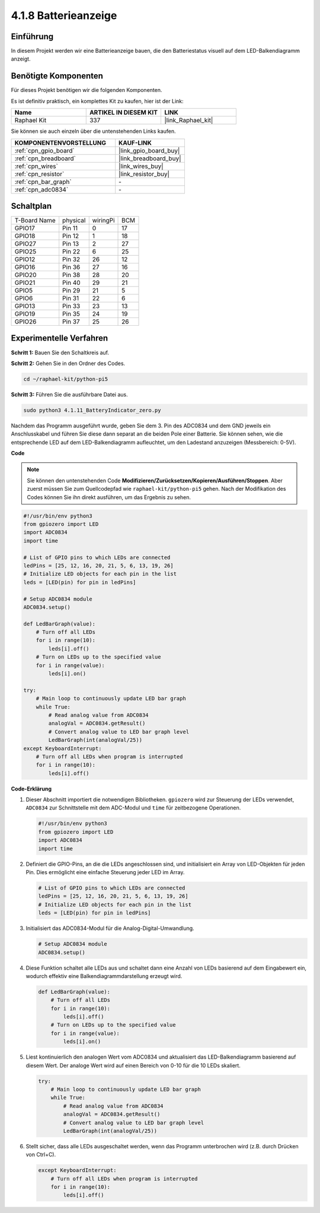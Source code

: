 .. _4.1.11_py_pi5:

4.1.8 Batterieanzeige
===================================

Einführung
--------------

In diesem Projekt werden wir eine Batterieanzeige bauen, die den Batteriestatus visuell auf dem LED-Balkendiagramm anzeigt.

Benötigte Komponenten
------------------------------

Für dieses Projekt benötigen wir die folgenden Komponenten.

.. image:: ../python_pi5/img/4.1.11_battery_indicator_list.png
    :align: center

Es ist definitiv praktisch, ein komplettes Kit zu kaufen, hier ist der Link:

.. list-table::
    :widths: 20 20 20
    :header-rows: 1

    *   - Name	
        - ARTIKEL IN DIESEM KIT
        - LINK
    *   - Raphael Kit
        - 337
        - |link_Raphael_kit|

Sie können sie auch einzeln über die untenstehenden Links kaufen.

.. list-table::
    :widths: 30 20
    :header-rows: 1

    *   - KOMPONENTENVORSTELLUNG
        - KAUF-LINK

    *   - :ref:`cpn_gpio_board`
        - |link_gpio_board_buy|
    *   - :ref:`cpn_breadboard`
        - |link_breadboard_buy|
    *   - :ref:`cpn_wires`
        - |link_wires_buy|
    *   - :ref:`cpn_resistor`
        - |link_resistor_buy|
    *   - :ref:`cpn_bar_graph`
        - \-
    *   - :ref:`cpn_adc0834`
        - \-

Schaltplan
-------------------

============ ======== ======== ===
T-Board Name physical wiringPi BCM
GPIO17       Pin 11   0        17
GPIO18       Pin 12   1        18
GPIO27       Pin 13   2        27
GPIO25       Pin 22   6        25
GPIO12       Pin 32   26       12
GPIO16       Pin 36   27       16
GPIO20       Pin 38   28       20
GPIO21       Pin 40   29       21
GPIO5        Pin 29   21       5
GPIO6        Pin 31   22       6
GPIO13       Pin 33   23       13
GPIO19       Pin 35   24       19
GPIO26       Pin 37   25       26
============ ======== ======== ===

.. image:: ../python_pi5/img/4.1.11_battery_indicator_schematic.png
   :align: center

Experimentelle Verfahren
-----------------------------------

**Schritt 1:** Bauen Sie den Schaltkreis auf.

.. image:: ../python_pi5/img/4.1.11_battery_indicator_circuit.png

**Schritt 2:** Gehen Sie in den Ordner des Codes.

.. raw:: html

   <run></run>

.. code-block::

    cd ~/raphael-kit/python-pi5

**Schritt 3:** Führen Sie die ausführbare Datei aus.

.. raw:: html

   <run></run>

.. code-block::

    sudo python3 4.1.11_BatteryIndicator_zero.py

Nachdem das Programm ausgeführt wurde, geben Sie dem 3. Pin des ADC0834 und dem GND jeweils ein Anschlusskabel und führen Sie diese dann separat an die beiden Pole einer Batterie. Sie können sehen, wie die entsprechende LED auf dem LED-Balkendiagramm aufleuchtet, um den Ladestand anzuzeigen (Messbereich: 0-5V).

**Code**

.. note::
    Sie können den untenstehenden Code **Modifizieren/Zurücksetzen/Kopieren/Ausführen/Stoppen**. Aber zuerst müssen Sie zum Quellcodepfad wie ``raphael-kit/python-pi5`` gehen. Nach der Modifikation des Codes können Sie ihn direkt ausführen, um das Ergebnis zu sehen.

.. raw:: html

    <run></run>

.. code-block:: python

   #!/usr/bin/env python3
   from gpiozero import LED
   import ADC0834
   import time

   # List of GPIO pins to which LEDs are connected
   ledPins = [25, 12, 16, 20, 21, 5, 6, 13, 19, 26]
   # Initialize LED objects for each pin in the list
   leds = [LED(pin) for pin in ledPins]

   # Setup ADC0834 module
   ADC0834.setup()

   def LedBarGraph(value):
       # Turn off all LEDs
       for i in range(10):
           leds[i].off()
       # Turn on LEDs up to the specified value
       for i in range(value):
           leds[i].on()

   try:
       # Main loop to continuously update LED bar graph
       while True:
           # Read analog value from ADC0834
           analogVal = ADC0834.getResult()
           # Convert analog value to LED bar graph level
           LedBarGraph(int(analogVal/25))
   except KeyboardInterrupt: 
       # Turn off all LEDs when program is interrupted
       for i in range(10):
           leds[i].off()

**Code-Erklärung**

#. Dieser Abschnitt importiert die notwendigen Bibliotheken. ``gpiozero`` wird zur Steuerung der LEDs verwendet, ``ADC0834`` zur Schnittstelle mit dem ADC-Modul und ``time`` für zeitbezogene Operationen.

   .. code-block:: python

       #!/usr/bin/env python3
       from gpiozero import LED
       import ADC0834
       import time

#. Definiert die GPIO-Pins, an die die LEDs angeschlossen sind, und initialisiert ein Array von LED-Objekten für jeden Pin. Dies ermöglicht eine einfache Steuerung jeder LED im Array.

   .. code-block:: python

       # List of GPIO pins to which LEDs are connected
       ledPins = [25, 12, 16, 20, 21, 5, 6, 13, 19, 26]
       # Initialize LED objects for each pin in the list
       leds = [LED(pin) for pin in ledPins]

#. Initialisiert das ADC0834-Modul für die Analog-Digital-Umwandlung.

   .. code-block:: python

       # Setup ADC0834 module
       ADC0834.setup()

#. Diese Funktion schaltet alle LEDs aus und schaltet dann eine Anzahl von LEDs basierend auf dem Eingabewert ein, wodurch effektiv eine Balkendiagrammdarstellung erzeugt wird.

   .. code-block:: python

       def LedBarGraph(value):
           # Turn off all LEDs
           for i in range(10):
               leds[i].off()
           # Turn on LEDs up to the specified value
           for i in range(value):
               leds[i].on()

#. Liest kontinuierlich den analogen Wert vom ADC0834 und aktualisiert das LED-Balkendiagramm basierend auf diesem Wert. Der analoge Wert wird auf einen Bereich von 0-10 für die 10 LEDs skaliert.

   .. code-block:: python

       try:
           # Main loop to continuously update LED bar graph
           while True:
               # Read analog value from ADC0834
               analogVal = ADC0834.getResult()
               # Convert analog value to LED bar graph level
               LedBarGraph(int(analogVal/25))

#. Stellt sicher, dass alle LEDs ausgeschaltet werden, wenn das Programm unterbrochen wird (z.B. durch Drücken von Ctrl+C).

   .. code-block:: python

       except KeyboardInterrupt: 
           # Turn off all LEDs when program is interrupted
           for i in range(10):
               leds[i].off()